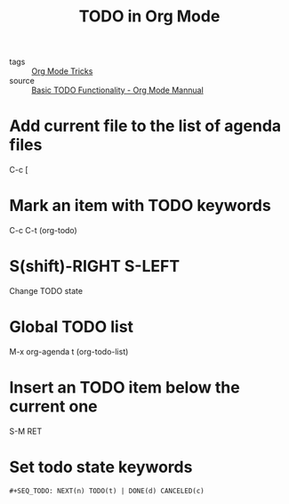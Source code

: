 #+title: TODO in Org Mode

- tags :: [[file:20201029150815-org_mode_tricks.org][Org Mode Tricks]]
- source :: [[https://orgmode.org/manual/TODO-Basics.html#TODO-Basics][Basic TODO Functionality - Org Mode Mannual]]



* Add current file to the list of agenda files

  C-c [

* Mark an item with TODO keywords

C-c C-t (org-todo)

* S(shift)-RIGHT S-LEFT

Change TODO state

* Global TODO list

M-x org-agenda t (org-todo-list)

* Insert an TODO item below the current one

S-M RET

* Set todo state keywords

#+begin_src 
#+SEQ_TODO: NEXT(n) TODO(t) | DONE(d) CANCELED(c)
#+end_src
